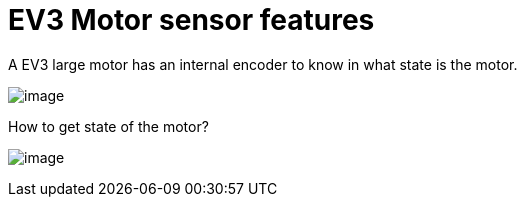 = EV3 Motor sensor features

A EV3 large motor has an internal encoder to know in what state is the motor.

image:ev3_large_motor.png[image]

How to get state of the motor?

image:ev3_large_motor_example1.png[image]